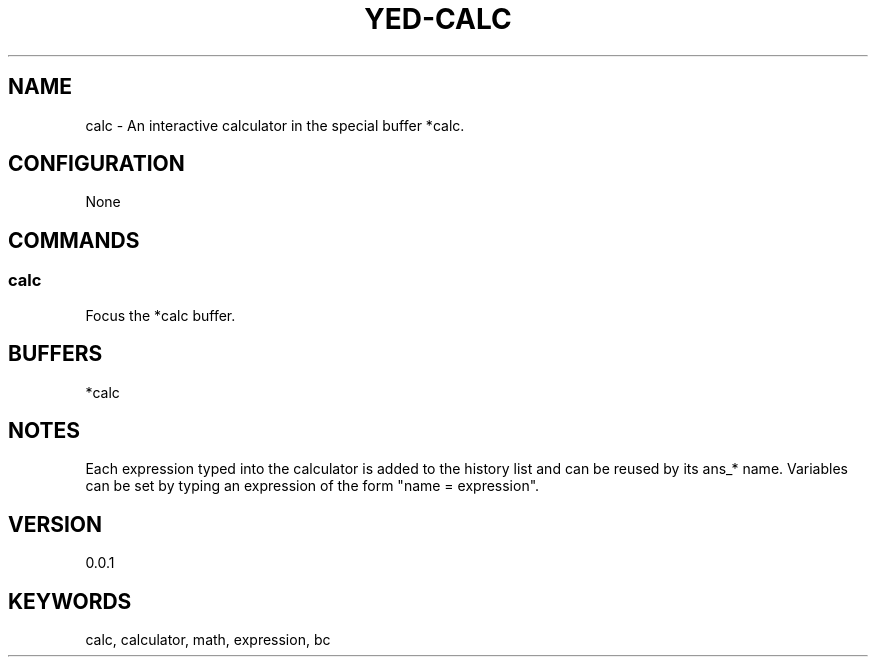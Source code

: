 .TH YED-CALC 7 "YED Plugin Manuals" "" "YED Plugin Manuals"
.SH NAME
calc \- An interactive calculator in the special buffer *calc.
.SH CONFIGURATION
None
.SH COMMANDS
.SS calc
Focus the *calc buffer.
.SH BUFFERS
*calc
.SH NOTES
.P
Each expression typed into the calculator is added to the history list and can be reused by its ans_* name.
Variables can be set by typing an expression of the form "name = expression".
.SH VERSION
0.0.1
.SH KEYWORDS
calc, calculator, math, expression, bc
